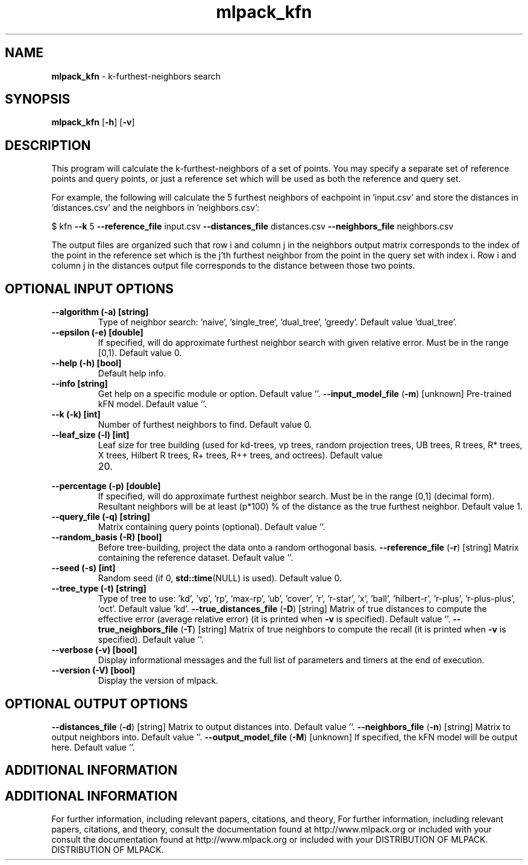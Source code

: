 .\" Text automatically generated by txt2man
.TH mlpack_kfn  "1" "" ""
.SH NAME
\fBmlpack_kfn \fP- k-furthest-neighbors search
.SH SYNOPSIS
.nf
.fam C
 \fBmlpack_kfn\fP [\fB-h\fP] [\fB-v\fP]  
.fam T
.fi
.fam T
.fi
.SH DESCRIPTION


This program will calculate the k-furthest-neighbors of a set of points. You
may specify a separate set of reference points and query points, or just a
reference set which will be used as both the reference and query set.
.PP
For example, the following will calculate the 5 furthest neighbors of
eachpoint in 'input.csv' and store the distances in 'distances.csv' and the
neighbors in 'neighbors.csv': 
.PP
$ kfn \fB--k\fP 5 \fB--reference_file\fP input.csv \fB--distances_file\fP distances.csv
\fB--neighbors_file\fP neighbors.csv
.PP
The output files are organized such that row i and column j in the neighbors
output matrix corresponds to the index of the point in the reference set which
is the j'th furthest neighbor from the point in the query set with index i. 
Row i and column j in the distances output file corresponds to the distance
between those two points.
.SH OPTIONAL INPUT OPTIONS 

.TP
.B
\fB--algorithm\fP (\fB-a\fP) [string]
Type of neighbor search: 'naive', 'single_tree',
\(cqdual_tree', 'greedy'. Default value
\(cqdual_tree'.
.TP
.B
\fB--epsilon\fP (\fB-e\fP) [double]
If specified, will do approximate furthest
neighbor search with given relative error. Must
be in the range [0,1). Default value 0.
.TP
.B
\fB--help\fP (\fB-h\fP) [bool]
Default help info.
.TP
.B
\fB--info\fP [string]
Get help on a specific module or option. 
Default value ''.
\fB--input_model_file\fP (\fB-m\fP) [unknown] 
Pre-trained kFN model. Default value ''.
.TP
.B
\fB--k\fP (\fB-k\fP) [int]
Number of furthest neighbors to find. Default
value 0.
.TP
.B
\fB--leaf_size\fP (\fB-l\fP) [int]
Leaf size for tree building (used for kd-trees,
vp trees, random projection trees, UB trees, R
trees, R* trees, X trees, Hilbert R trees, R+
trees, R++ trees, and octrees). Default value
.RS
.IP 20. 4

.RE
.TP
.B
\fB--percentage\fP (\fB-p\fP) [double]
If specified, will do approximate furthest
neighbor search. Must be in the range (0,1]
(decimal form). Resultant neighbors will be at
least (p*100) % of the distance as the true
furthest neighbor. Default value 1.
.TP
.B
\fB--query_file\fP (\fB-q\fP) [string]
Matrix containing query points (optional). 
Default value ''.
.TP
.B
\fB--random_basis\fP (\fB-R\fP) [bool]
Before tree-building, project the data onto a
random orthogonal basis.
\fB--reference_file\fP (\fB-r\fP) [string] 
Matrix containing the reference dataset. 
Default value ''.
.TP
.B
\fB--seed\fP (\fB-s\fP) [int]
Random seed (if 0, \fBstd::time\fP(NULL) is used). 
Default value 0.
.TP
.B
\fB--tree_type\fP (\fB-t\fP) [string]
Type of tree to use: 'kd', 'vp', 'rp', 'max-rp',
\(cqub', 'cover', 'r', 'r-star', 'x', 'ball',
\(cqhilbert-r', 'r-plus', 'r-plus-plus', 'oct'. 
Default value 'kd'.
\fB--true_distances_file\fP (\fB-D\fP) [string] 
Matrix of true distances to compute the
effective error (average relative error) (it is
printed when \fB-v\fP is specified). Default value
\(cq'.
\fB--true_neighbors_file\fP (\fB-T\fP) [string] 
Matrix of true neighbors to compute the recall
(it is printed when \fB-v\fP is specified). Default
value ''.
.TP
.B
\fB--verbose\fP (\fB-v\fP) [bool]
Display informational messages and the full list
of parameters and timers at the end of
execution.
.TP
.B
\fB--version\fP (\fB-V\fP) [bool]
Display the version of mlpack.
.SH OPTIONAL OUTPUT OPTIONS 

\fB--distances_file\fP (\fB-d\fP) [string] 
Matrix to output distances into. Default value
\(cq'.
\fB--neighbors_file\fP (\fB-n\fP) [string] 
Matrix to output neighbors into. Default value
\(cq'.
\fB--output_model_file\fP (\fB-M\fP) [unknown] 
If specified, the kFN model will be output here.
Default value ''.
.SH ADDITIONAL INFORMATION
.SH ADDITIONAL INFORMATION


For further information, including relevant papers, citations, and theory,
For further information, including relevant papers, citations, and theory,
consult the documentation found at http://www.mlpack.org or included with your
consult the documentation found at http://www.mlpack.org or included with your
DISTRIBUTION OF MLPACK.
DISTRIBUTION OF MLPACK.
